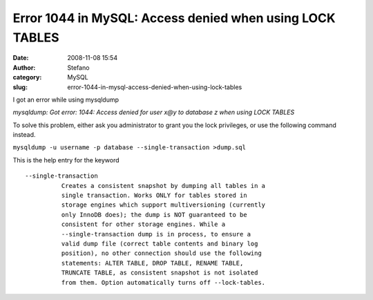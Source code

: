 Error 1044 in MySQL: Access denied when using LOCK TABLES
#########################################################
:date: 2008-11-08 15:54
:author: Stefano
:category: MySQL
:slug: error-1044-in-mysql-access-denied-when-using-lock-tables

I got an error while using mysqldump

*mysqldump: Got error: 1044: Access denied for user x@y to database z
when using LOCK TABLES*

To solve this problem, either ask you administrator to grant you the
lock privileges, or use the following command instead.

``mysqldump -u username -p database --single-transaction >dump.sql``

This is the help entry for the keyword

::

    --single-transaction
              Creates a consistent snapshot by dumping all tables in a
              single transaction. Works ONLY for tables stored in
              storage engines which support multiversioning (currently
              only InnoDB does); the dump is NOT guaranteed to be
              consistent for other storage engines. While a
              --single-transaction dump is in process, to ensure a
              valid dump file (correct table contents and binary log
              position), no other connection should use the following
              statements: ALTER TABLE, DROP TABLE, RENAME TABLE,
              TRUNCATE TABLE, as consistent snapshot is not isolated
              from them. Option automatically turns off --lock-tables.

